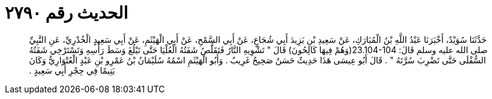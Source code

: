 
= الحديث رقم ٢٧٩٠

[quote.hadith]
حَدَّثَنَا سُوَيْدٌ، أَخْبَرَنَا عَبْدُ اللَّهِ بْنُ الْمُبَارَكِ، عَنْ سَعِيدِ بْنِ يَزِيدَ أَبِي شُجَاعٍ، عَنْ أَبِي السَّمْحِ، عَنْ أَبِي الْهَيْثَمِ، عَنْ أَبِي سَعِيدٍ الْخُدْرِيِّ، عَنِ النَّبِيِّ صلى الله عليه وسلم قَالَ‏:‏ ‏23.104-104(‏وَهُمْ فِيهَا كَالِحُونَ‏)‏ قَالَ ‏"‏ تَشْوِيهِ النَّارُ فَتَقَلَّصُ شَفَتُهُ الْعُلْيَا حَتَّى تَبْلُغَ وَسَطَ رَأْسِهِ وَتَسْتَرْخِي شَفَتُهُ السُّفْلَى حَتَّى تَضْرِبَ سُرَّتَهُ ‏"‏ ‏.‏ قَالَ أَبُو عِيسَى هَذَا حَدِيثٌ حَسَنٌ صَحِيحٌ غَرِيبٌ ‏.‏ وَأَبُو الْهَيْثَمِ اسْمُهُ سُلَيْمَانُ بْنُ عَمْرِو بْنِ عَبْدٍ الْعُتْوَارِيُّ وَكَانَ يَتِيمًا فِي حِجْرِ أَبِي سَعِيدٍ ‏.‏